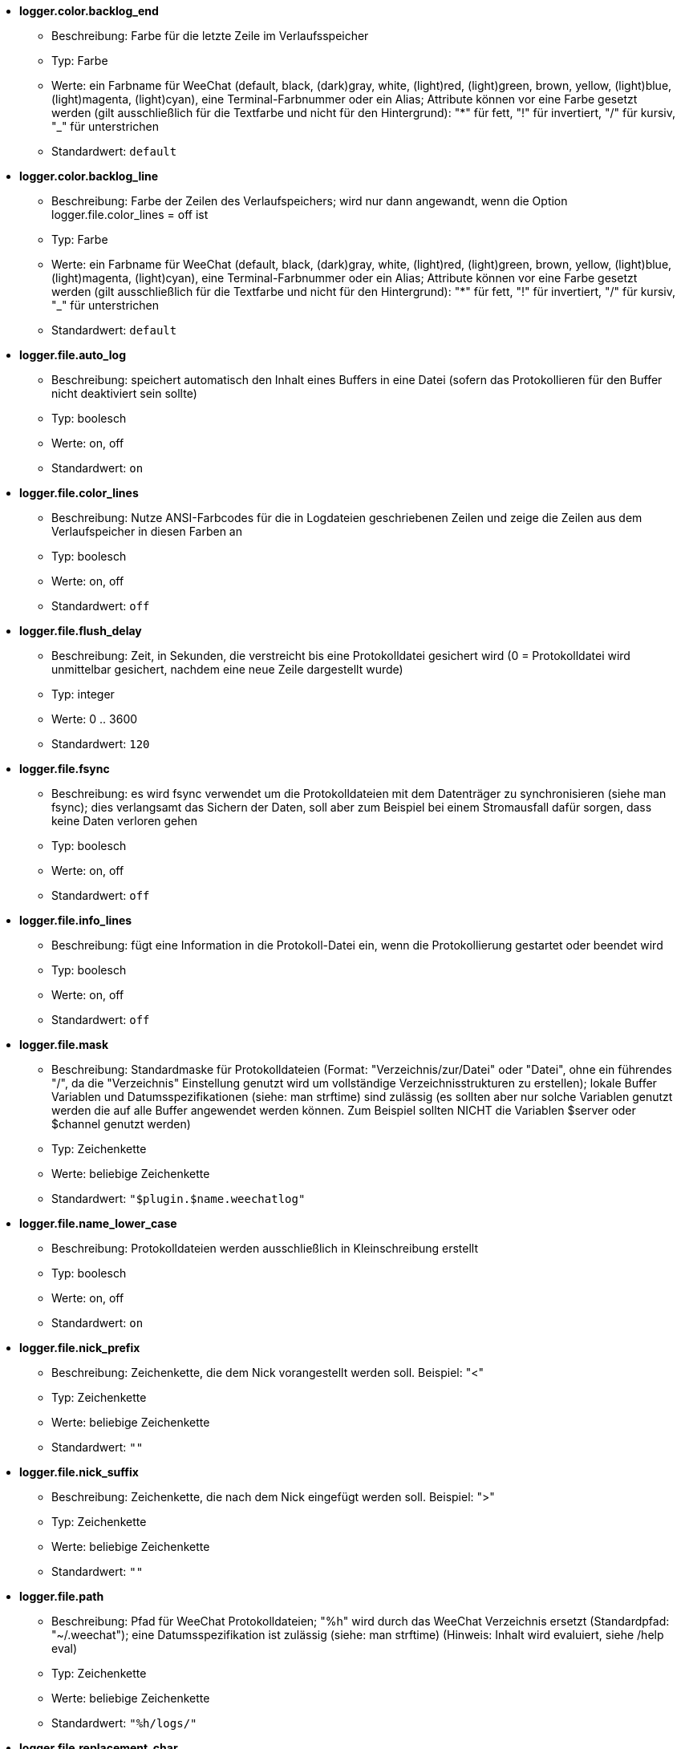 //
// This file is auto-generated by script docgen.py.
// DO NOT EDIT BY HAND!
//
* [[option_logger.color.backlog_end]] *logger.color.backlog_end*
** Beschreibung: pass:none[Farbe für die letzte Zeile im Verlaufsspeicher]
** Typ: Farbe
** Werte: ein Farbname für WeeChat (default, black, (dark)gray, white, (light)red, (light)green, brown, yellow, (light)blue, (light)magenta, (light)cyan), eine Terminal-Farbnummer oder ein Alias; Attribute können vor eine Farbe gesetzt werden (gilt ausschließlich für die Textfarbe und nicht für den Hintergrund): "*" für fett, "!" für invertiert, "/" für kursiv, "_" für unterstrichen
** Standardwert: `+default+`

* [[option_logger.color.backlog_line]] *logger.color.backlog_line*
** Beschreibung: pass:none[Farbe der Zeilen des Verlaufspeichers; wird nur dann angewandt, wenn die Option logger.file.color_lines = off ist]
** Typ: Farbe
** Werte: ein Farbname für WeeChat (default, black, (dark)gray, white, (light)red, (light)green, brown, yellow, (light)blue, (light)magenta, (light)cyan), eine Terminal-Farbnummer oder ein Alias; Attribute können vor eine Farbe gesetzt werden (gilt ausschließlich für die Textfarbe und nicht für den Hintergrund): "*" für fett, "!" für invertiert, "/" für kursiv, "_" für unterstrichen
** Standardwert: `+default+`

* [[option_logger.file.auto_log]] *logger.file.auto_log*
** Beschreibung: pass:none[speichert automatisch den Inhalt eines Buffers in eine Datei (sofern das Protokollieren für den Buffer nicht deaktiviert sein sollte)]
** Typ: boolesch
** Werte: on, off
** Standardwert: `+on+`

* [[option_logger.file.color_lines]] *logger.file.color_lines*
** Beschreibung: pass:none[Nutze ANSI-Farbcodes für die in Logdateien geschriebenen Zeilen und zeige die Zeilen aus dem Verlaufspeicher in diesen Farben an]
** Typ: boolesch
** Werte: on, off
** Standardwert: `+off+`

* [[option_logger.file.flush_delay]] *logger.file.flush_delay*
** Beschreibung: pass:none[Zeit, in Sekunden, die verstreicht bis eine Protokolldatei gesichert wird (0 = Protokolldatei wird unmittelbar gesichert, nachdem eine neue Zeile dargestellt wurde)]
** Typ: integer
** Werte: 0 .. 3600
** Standardwert: `+120+`

* [[option_logger.file.fsync]] *logger.file.fsync*
** Beschreibung: pass:none[es wird fsync verwendet um die Protokolldateien mit dem Datenträger zu synchronisieren (siehe man fsync); dies verlangsamt das Sichern der Daten, soll aber zum Beispiel bei einem Stromausfall dafür sorgen, dass keine Daten verloren gehen]
** Typ: boolesch
** Werte: on, off
** Standardwert: `+off+`

* [[option_logger.file.info_lines]] *logger.file.info_lines*
** Beschreibung: pass:none[fügt eine Information in die Protokoll-Datei ein, wenn die Protokollierung gestartet oder beendet wird]
** Typ: boolesch
** Werte: on, off
** Standardwert: `+off+`

* [[option_logger.file.mask]] *logger.file.mask*
** Beschreibung: pass:none[Standardmaske für Protokolldateien (Format: "Verzeichnis/zur/Datei" oder "Datei", ohne ein führendes "/", da die "Verzeichnis" Einstellung genutzt wird um vollständige Verzeichnisstrukturen zu erstellen); lokale Buffer Variablen und Datumsspezifikationen (siehe: man strftime) sind zulässig (es sollten aber nur solche Variablen genutzt werden die auf alle Buffer angewendet werden können. Zum Beispiel sollten NICHT die Variablen $server oder $channel genutzt werden)]
** Typ: Zeichenkette
** Werte: beliebige Zeichenkette
** Standardwert: `+"$plugin.$name.weechatlog"+`

* [[option_logger.file.name_lower_case]] *logger.file.name_lower_case*
** Beschreibung: pass:none[Protokolldateien werden ausschließlich in Kleinschreibung erstellt]
** Typ: boolesch
** Werte: on, off
** Standardwert: `+on+`

* [[option_logger.file.nick_prefix]] *logger.file.nick_prefix*
** Beschreibung: pass:none[Zeichenkette, die dem Nick vorangestellt werden soll. Beispiel: "<"]
** Typ: Zeichenkette
** Werte: beliebige Zeichenkette
** Standardwert: `+""+`

* [[option_logger.file.nick_suffix]] *logger.file.nick_suffix*
** Beschreibung: pass:none[Zeichenkette, die nach dem Nick eingefügt werden soll. Beispiel: ">"]
** Typ: Zeichenkette
** Werte: beliebige Zeichenkette
** Standardwert: `+""+`

* [[option_logger.file.path]] *logger.file.path*
** Beschreibung: pass:none[Pfad für WeeChat Protokolldateien; "%h" wird durch das WeeChat Verzeichnis ersetzt (Standardpfad: "~/.weechat"); eine Datumsspezifikation ist zulässig (siehe: man strftime) (Hinweis: Inhalt wird evaluiert, siehe /help eval)]
** Typ: Zeichenkette
** Werte: beliebige Zeichenkette
** Standardwert: `+"%h/logs/"+`

* [[option_logger.file.replacement_char]] *logger.file.replacement_char*
** Beschreibung: pass:none[Ersatzzeichen für Dateinamen, falls der Dateiname Sonderzeichen beinhaltet (z.B. das Trennzeichen bei Verzeichnissen "/")]
** Typ: Zeichenkette
** Werte: beliebige Zeichenkette
** Standardwert: `+"_"+`

* [[option_logger.file.time_format]] *logger.file.time_format*
** Beschreibung: pass:none[Zeitstempel in Protokoll-Datei nutzen (siehe man strftime, welche Platzhalter für das Datum und die Uhrzeit verwendet werden)]
** Typ: Zeichenkette
** Werte: beliebige Zeichenkette
** Standardwert: `+"%Y-%m-%d %H:%M:%S"+`

* [[option_logger.look.backlog]] *logger.look.backlog*
** Beschreibung: pass:none[maximale Anzahl der letzten Zeilen die aus der Protokolldatei dargestellt werden sollen, sobald ein Buffer geöffnet wird (0 = kein Darstellung)]
** Typ: integer
** Werte: 0 .. 2147483647
** Standardwert: `+20+`

* [[option_logger.look.backlog_conditions]] *logger.look.backlog_conditions*
** Beschreibung: pass:none[Bedingungen um die Protokolldatei anzuzeigen (Hinweis: Der Inhalt ist evaluiert, siehe /help eval); wird kein Wert angegeben, wird die Protokolldatei bei allen Buffern angezeigt ; Beispiel: um nur bei privaten Buffern die Protokolldatei anzuzeigen: "${type} == private"]
** Typ: Zeichenkette
** Werte: beliebige Zeichenkette
** Standardwert: `+""+`
